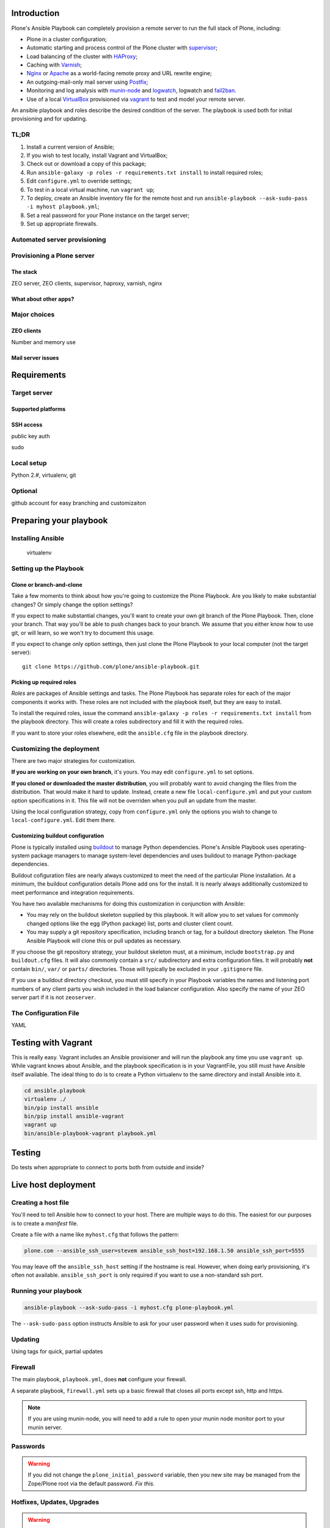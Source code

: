 Introduction
------------

Plone's Ansible Playbook can completely provision a remote server to run the full stack of Plone, including:

* Plone in a cluster configuration;

* Automatic starting and process control of the Plone cluster with `supervisor <http://supervisord.org>`_;

* Load balancing of the cluster with `HAProxy <http://www.haproxy.org/>`_;

* Caching with `Varnish <https://www.varnish-cache.org/>`_;

* `Nginx <http://wiki.nginx.org/Main>`_ or `Apache <http://httpd.apache.org/>`_ as a world-facing remote proxy and URL rewrite engine;

* An outgoing-mail-only mail server using `Postfix <http://www.postfix.org/>`_;

* Monitoring and log analysis with `munin-node <http://munin-monitoring.org/>`_ and `logwatch <http://linuxcommand.org/man_pages/logwatch8.html>`_, logwatch and `fail2ban <http://www.fail2ban.org/wiki/index.php/Main_Page>`_.

* Use of a local `VirtualBox <https://www.virtualbox.org/>`_ provisioned via `vagrant <https://www.vagrantup.com/>`_ to test and model your remote server.

An ansible playbook and roles describe the desired condition of the server. The playbook is used both for initial provisioning and for updating.

TL;DR
^^^^^

1. Install a current version of Ansible;

2. If you wish to test locally, install Vagrant and VirtualBox;

3. Check out or download a copy of this package;

4. Run ``ansible-galaxy -p roles -r requirements.txt install`` to install required roles;

5. Edit ``configure.yml`` to override settings;

6. To test in a local virtual machine, run ``vagrant up``;

7. To deploy, create an Ansible inventory file for the remote host and run ``ansible-playbook --ask-sudo-pass -i myhost playbook.yml``;

8. Set a real password for your Plone instance on the target server;

9. Set up appropriate firewalls.

Automated server provisioning
^^^^^^^^^^^^^^^^^^^^^^^^^^^^^

Provisioning a Plone server
^^^^^^^^^^^^^^^^^^^^^^^^^^^

The stack
`````````

ZEO server, ZEO clients, supervisor, haproxy, varnish, nginx

What about other apps?
``````````````````````

Major choices
^^^^^^^^^^^^^

ZEO clients
```````````

Number and memory use

Mail server issues
``````````````````

Requirements
------------

Target server
^^^^^^^^^^^^^

Supported platforms
```````````````````

SSH access
``````````

public key auth

sudo

Local setup
^^^^^^^^^^^

Python 2.#, virtualenv, git

Optional
^^^^^^^^

github account for easy branching and customizaiton

Preparing your playbook
-----------------------

Installing Ansible
^^^^^^^^^^^^^^^^^^

    virtualenv

Setting up the Playbook
^^^^^^^^^^^^^^^^^^^^^^^

Clone or branch-and-clone
`````````````````````````

Take a few moments to think about how you're going to customize the Plone Playbook. Are you likely to make substantial changes? Or simply change the option settings?

If you expect to make substantial changes, you'll want to create your own git branch of the Plone Playbook. Then, clone your branch. That way you'll be able to push changes back to your branch. We assume that you either know how to use git, or will learn, so we won't try to document this usage.

If you expect to change only option settings, then just clone the Plone Playbook to your local computer (not the target server)::

    git clone https://github.com/plone/ansible-playbook.git

Picking up required roles
`````````````````````````

*Roles* are packages of Ansible settings and tasks. The Plone Playbook has separate roles for each of the major components it works with. These roles are not included with the playbook itself, but they are easy to install.

To install the required roles, issue the command ``ansible-galaxy -p roles -r requirements.txt install`` from the playbook directory. This will create a roles subdirectory and fill it with the required roles.

If you want to store your roles elsewhere, edit the ``ansible.cfg`` file in the playbook directory.

Customizing the deployment
^^^^^^^^^^^^^^^^^^^^^^^^^^

There are two major strategies for customization.

**If you are working on your own branch**, it's yours. You may edit ``configure.yml`` to set options.

**If you cloned or downloaded the master distribution**, you will probably want to avoid changing the files from the distribution. That would make it hard to update. Instead, create a new file ``local-configure.yml`` and put your custom option specifications in it. This file will not be overriden when you pull an update from the master.

Using the local configuration strategy, copy from ``configure.yml`` only the options you wish to change to ``local-configure.yml``. Edit them there.

Customizing buildout configuration
``````````````````````````````````

Plone is typically installed using `buildout <http://www.buildout.org/en/latest/>`_ to manage Python dependencies. Plone's Ansible Playbook uses operating-system package managers to manage system-level dependencies and uses buildout to manage Python-package dependencies.

Buildout cofiguration files are nearly always customized to meet the need of the particular Plone installation. At a minimum, the buildout configuration details Plone add ons for the install. It is nearly always additionally customized to meet performance and integration requirements.

You have two available mechanisms for doing this customization in conjunction with Ansible:

* You may rely on the buildout skeleton supplied by this playbook. It will allow you to set values for commonly changed options like the egg (Python package) list, ports and cluster client count.

* You may supply a git repository specification, including branch or tag, for a buildout directory skeleton. The Plone Ansible Playbook will clone this or pull updates as necessary.

If you choose the git repository strategy, your buildout skeleton must, at a minimum, include ``bootstrap.py`` and ``buildout.cfg`` files. It will also commonly contain a ``src/`` subdirectory and extra configuration files. It will probably **not** contain ``bin/``, ``var/`` or ``parts/`` directories. Those will typically be excluded in your ``.gitignore`` file.

If you use a buildout directory checkout, you must still specify in your Playbook variables the names and listening port numbers of any client parts you wish included in the load balancer configuration. Also specify the name of your ZEO server part if it is not ``zeoserver``.

The Configuration File
^^^^^^^^^^^^^^^^^^^^^^

YAML









Testing with Vagrant
--------------------

This is really easy. Vagrant includes an Ansible provisioner and will run the playbook any time you use ``vagrant up``. While vagrant knows about Ansible, and the playbook specification is in your VagrantFile, you still must have Ansible itself available. The ideal thing to do is to create a Python virtualenv to the same directory and install Ansible into it.

.. code-block:: bash

    cd ansible.playbook
    virtualenv ./
    bin/pip install ansible
    bin/pip install ansible-vagrant
    vagrant up
    bin/ansible-playbook-vagrant playbook.yml


Testing
-------

Do tests when appropriate to connect to ports both from outside and inside?

Live host deployment
--------------------

Creating a host file
^^^^^^^^^^^^^^^^^^^^

You'll need to tell Ansible how to connect to your host. There are multiple ways to do this. The easiest for our purposes is to create a *manifest* file.

Create a file with a name like ``myhost.cfg`` that follows the pattern:

.. code-block:: ini

    plone.com --ansible_ssh_user=stevem ansible_ssh_host=192.168.1.50 ansible_ssh_port=5555

You may leave off the ``ansible_ssh_host`` setting if the hostname is real. However, when doing early provisioning, it's often not available. ``ansible_ssh_port`` is only required if you want to use a non-standard ssh port.

Running your playbook
^^^^^^^^^^^^^^^^^^^^^

.. code-block:: sh

    ansible-playbook --ask-sudo-pass -i myhost.cfg plone-playbook.yml

The ``--ask-sudo-pass`` option instructs Ansible to ask for your user password when it uses sudo for provisioning.

Updating
^^^^^^^^

Using tags for quick, partial updates

Firewall
^^^^^^^^

The main playbook, ``playbook.yml``, does **not** configure your firewall.

A separate playbook, ``firewall.yml`` sets up a basic firewall that closes all ports except ssh, http and https.

.. note ::

    If you are using munin-node, you will need to add a rule to open your munin node monitor port to your munin server.

Passwords
^^^^^^^^^

.. warning ::

    If you did not change the ``plone_initial_password`` variable, then you new site may be managed from the Zope/Plone root via the default password. *Fix this.*

Hotfixes, Updates, Upgrades
^^^^^^^^^^^^^^^^^^^^^^^^^^^

.. warning ::

    If you are administering an Internet-accessible Plone install, you **must** subscribe to the `Plone-Announce mailing list <https://lists.sourceforge.net/lists/listinfo/plone-announce>`_ to receive vital security and version update announcements. Expect to apply periodic hotfixes to maintain your site.

This is the **minimum** responsibility of a site administrator. Ideally you should also participate in the Plone community and read other Plone news.